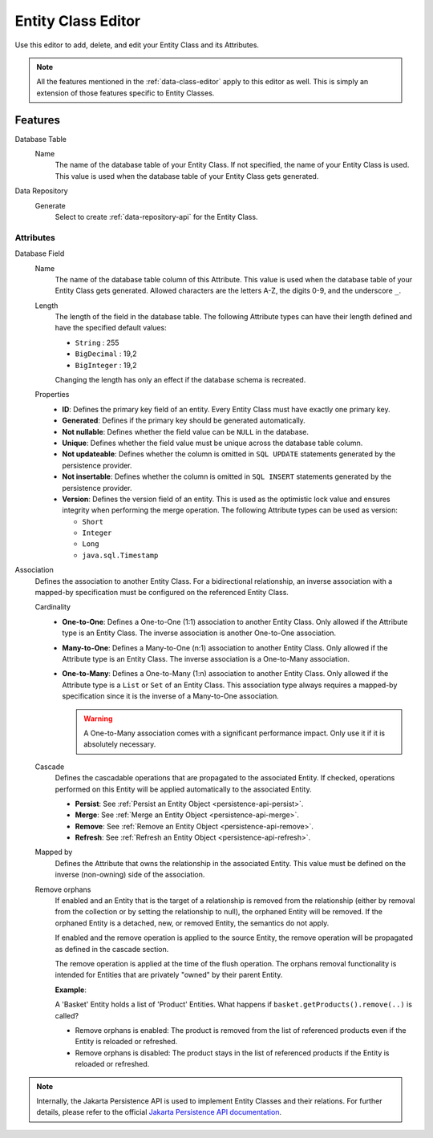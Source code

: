 .. _persistence-entity-class-editor:

Entity Class Editor
-------------------

Use this editor to add, delete, and edit your Entity Class and its Attributes.

.. note::
  All the features mentioned in the :ref:`data-class-editor` apply to this
  editor as well. This is simply an extension of those features specific to
  Entity Classes.

Features
^^^^^^^^

Database Table
  Name
    The name of the database table of your Entity Class. If not specified, the
    name of your Entity Class is used. This value is used when the database
    table of your Entity Class gets generated.

Data Repository
  Generate
    Select to create :ref:`data-repository-api` for the Entity Class.

Attributes
""""""""""

Database Field
  Name
    The name of the database table column of this Attribute. This value is used
    when the database table of your Entity Class gets generated. Allowed
    characters are the letters A-Z, the digits 0-9, and the underscore ``_``.
  
  Length
    The length of the field in the database table. The following Attribute types
    can have their length defined and have the specified default values:

    - ``String`` : 255
    - ``BigDecimal`` : 19,2
    - ``BigInteger`` : 19,2
    
    Changing the length has only an effect if the database schema is recreated.
  
  Properties
    - **ID**: Defines the primary key field of an entity. Every Entity Class
      must have exactly one primary key.
    - **Generated**: Defines if the primary key should be generated
      automatically.
    - **Not nullable**: Defines whether the field value can be ``NULL`` in the
      database.
    - **Unique**: Defines whether the field value must be unique across the
      database table column.
    - **Not updateable**: Defines whether the column is omitted in ``SQL
      UPDATE`` statements generated by the persistence provider.
    - **Not insertable**: Defines whether the column is omitted in ``SQL
      INSERT`` statements generated by the persistence provider.
    - **Version**: Defines the version field of an entity. This is used as the
      optimistic lock value and ensures integrity when performing the merge
      operation. The following Attribute types can be used as version:

      - ``Short``
      - ``Integer``
      - ``Long``
      - ``java.sql.Timestamp``

Association
  Defines the association to another Entity Class. For a bidirectional
  relationship, an inverse association with a mapped-by specification must be
  configured on the referenced Entity Class.

  Cardinality
    - **One-to-One**: Defines a One-to-One (1:1) association to another Entity
      Class. Only allowed if the Attribute type is an Entity Class. The inverse
      association is another One-to-One association.
      
    - **Many-to-One**: Defines a Many-to-One (n:1) association to another Entity
      Class. Only allowed if the Attribute type is an Entity Class. The inverse
      association is a One-to-Many association.
      
    - **One-to-Many**: Defines a One-to-Many (1:n) association to another Entity
      Class. Only allowed if the Attribute type is a ``List`` or ``Set`` of an
      Entity Class. This association type always requires a mapped-by
      specification since it is the inverse of a Many-to-One association.

      .. warning::
        A One-to-Many association comes with a significant performance impact.
        Only use it if it is absolutely necessary.
  
  Cascade
    Defines the cascadable operations that are propagated to the associated
    Entity. If checked, operations performed on this Entity will be applied
    automatically to the associated Entity.

    - **Persist**: See :ref:`Persist an Entity Object
      <persistence-api-persist>`.
    
    - **Merge**: See :ref:`Merge an Entity Object <persistence-api-merge>`.
    
    - **Remove**: See :ref:`Remove an Entity Object <persistence-api-remove>`.
    
    - **Refresh**: See :ref:`Refresh an Entity Object
      <persistence-api-refresh>`.
  
  Mapped by
    Defines the Attribute that owns the relationship in the associated Entity.
    This value must be defined on the inverse (non-owning) side of the
    association.
  
  Remove orphans
    If enabled and an Entity that is the target of a relationship is removed
    from the relationship (either by removal from the collection or by setting
    the relationship to null), the orphaned Entity will be removed. If the
    orphaned Entity is a detached, new, or removed Entity, the semantics do not
    apply.
    
    If enabled and the remove operation is applied to the source Entity, the
    remove operation will be propagated as defined in the cascade section.
    
    The remove operation is applied at the time of the flush operation. The
    orphans removal functionality is intended for Entities that are privately
    "owned" by their parent Entity.
    
    **Example**:
    
    A 'Basket' Entity holds a list of 'Product' Entities. What happens if
    ``basket.getProducts().remove(..)`` is called?
    
    -  Remove orphans is enabled: The product is removed from the list of
       referenced products even if the Entity is reloaded or refreshed.
    
    -  Remove orphans is disabled: The product stays in the list of referenced
       products if the Entity is reloaded or refreshed.

.. note::
  Internally, the Jakarta Persistence API is used to implement Entity Classes and
  their relations. For further details, please refer to the official `Jakarta
  Persistence API documentation
  <https://jakarta.ee/learn/docs/jakartaee-tutorial/current/persist/persistence-intro/persistence-intro.html>`_.
